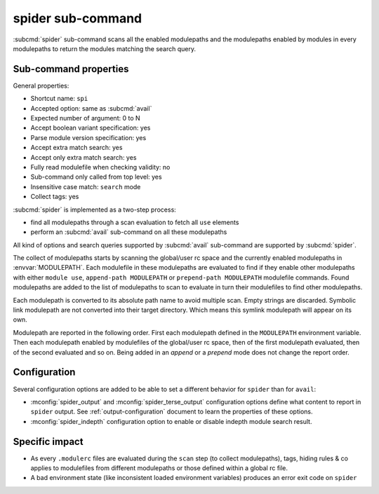 .. _spider-sub-command:

spider sub-command
==================

:subcmd:`spider` sub-command scans all the enabled modulepaths and the
modulepaths enabled by modules in every modulepaths to return the modules
matching the search query.

Sub-command properties
----------------------

General properties:

* Shortcut name: ``spi``
* Accepted option: same as :subcmd:`avail`
* Expected number of argument: 0 to N
* Accept boolean variant specification: yes
* Parse module version specification: yes
* Accept extra match search: yes
* Accept only extra match search: yes
* Fully read modulefile when checking validity: no
* Sub-command only called from top level: yes
* Insensitive case match: ``search`` mode
* Collect tags: yes

:subcmd:`spider` is implemented as a two-step process:

* find all modulepaths through a scan evaluation to fetch all ``use`` elements
* perform an :subcmd:`avail` sub-command on all these modulepaths

All kind of options and search queries supported by :subcmd:`avail`
sub-command are supported by :subcmd:`spider`.

The collect of modulepaths starts by scanning the global/user rc space and the
currently enabled modulepaths in :envvar:`MODULEPATH`. Each modulefile in
these modulepaths are evaluated to find if they enable other modulepaths with
either ``module use``, ``append-path MODULEPATH`` or ``prepend-path
MODULEPATH`` modulefile commands. Found modulepaths are added to the list of
modulepaths to scan to evaluate in turn their modulefiles to find other
modulepaths.

Each modulepath is converted to its absolute path name to avoid multiple scan.
Empty strings are discarded. Symbolic link modulepath are not converted into
their target directory. Which means this symlink modulepath will appear on its
own.

Modulepath are reported in the following order. First each modulepath defined
in the ``MODULEPATH`` environment variable. Then each modulepath enabled by
modulefiles of the global/user rc space, then of the first modulepath
evaluated, then of the second evaluated and so on. Being added in an *append*
or a *prepend* mode does not change the report order.

Configuration
-------------

Several configuration options are added to be able to set a different behavior
for ``spider`` than for ``avail``:

* :mconfig:`spider_output` and :mconfig:`spider_terse_output` configuration
  options define what content to report in ``spider`` output. See
  :ref:`output-configuration` document to learn the properties of these
  options.

* :mconfig:`spider_indepth` configuration option to enable or disable indepth
  module search result.

Specific impact
---------------

* As every ``.modulerc`` files are evaluated during the ``scan`` step (to
  collect modulepaths), tags, hiding rules & co applies to modulefiles from
  different modulepaths or those defined within a global rc file.

* A bad environment state (like inconsistent loaded environment variables)
  produces an error exit code on ``spider``

.. vim:set tabstop=2 shiftwidth=2 expandtab autoindent:
